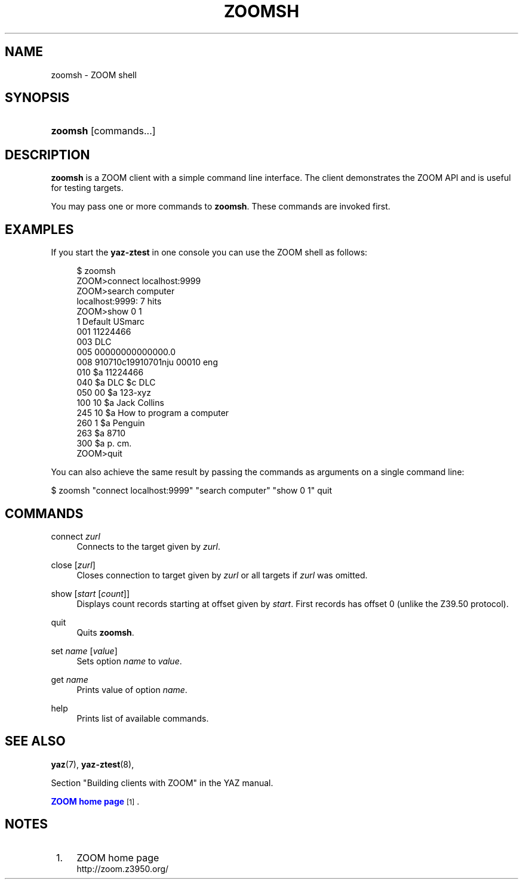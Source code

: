 '\" t
.\"     Title: zoomsh
.\"    Author: [FIXME: author] [see http://docbook.sf.net/el/author]
.\" Generator: DocBook XSL Stylesheets v1.75.1 <http://docbook.sf.net/>
.\"      Date: 12/03/2009
.\"    Manual: [FIXME: manual]
.\"    Source: YAZ 3.0.52
.\"  Language: English
.\"
.TH "ZOOMSH" "1" "12/03/2009" "YAZ 3.0.52" "[FIXME: manual]"
.\" -----------------------------------------------------------------
.\" * set default formatting
.\" -----------------------------------------------------------------
.\" disable hyphenation
.nh
.\" disable justification (adjust text to left margin only)
.ad l
.\" -----------------------------------------------------------------
.\" * MAIN CONTENT STARTS HERE *
.\" -----------------------------------------------------------------
.SH "NAME"
zoomsh \- ZOOM shell
.SH "SYNOPSIS"
.HP \w'\fBzoomsh\fR\ 'u
\fBzoomsh\fR [commands...]
.SH "DESCRIPTION"
.PP

\fBzoomsh\fR
is a ZOOM client with a simple command line interface\&. The client demonstrates the ZOOM API and is useful for testing targets\&.
.PP
You may pass one or more commands to
\fBzoomsh\fR\&. These commands are invoked first\&.
.SH "EXAMPLES"
.PP
If you start the
\fByaz\-ztest\fR
in one console you can use the ZOOM shell as follows:
.sp
.if n \{\
.RS 4
.\}
.nf
$ zoomsh
ZOOM>connect localhost:9999
ZOOM>search computer
localhost:9999: 7 hits
ZOOM>show 0 1
1 Default USmarc
001    11224466 
003 DLC
005 00000000000000\&.0
008 910710c19910701nju           00010 eng  
010    $a    11224466 
040    $a DLC $c DLC
050 00 $a 123\-xyz
100 10 $a Jack Collins
245 10 $a How to program a computer
260 1  $a Penguin
263    $a 8710
300    $a p\&. cm\&.
ZOOM>quit

    
.fi
.if n \{\
.RE
.\}
.PP
You can also achieve the same result by passing the commands as arguments on a single command line:
.PP

$ zoomsh "connect localhost:9999" "search computer"
"show 0 1" quit
.SH "COMMANDS"
.PP
connect \fIzurl\fR
.RS 4
Connects to the target given by
\fIzurl\fR\&.
.RE
.PP
close [\fIzurl\fR]
.RS 4
Closes connection to target given by
\fIzurl\fR
or all targets if
\fIzurl\fR
was omitted\&.
.RE
.PP
show [\fIstart\fR [\fIcount\fR]]
.RS 4
Displays
count
records starting at offset given by
\fIstart\fR\&. First records has offset 0 (unlike the Z39\&.50 protocol)\&.
.RE
.PP
quit
.RS 4
Quits
\fBzoomsh\fR\&.
.RE
.PP
set \fIname\fR [\fIvalue\fR]
.RS 4
Sets option
\fIname\fR
to
\fIvalue\fR\&.
.RE
.PP
get \fIname\fR
.RS 4
Prints value of option
\fIname\fR\&.
.RE
.PP
help
.RS 4
Prints list of available commands\&.
.RE
.SH "SEE ALSO"
.PP

\fByaz\fR(7),
\fByaz-ztest\fR(8),
.PP
Section "Building clients with ZOOM" in the YAZ manual\&.
.PP

\m[blue]\fBZOOM home page\fR\m[]\&\s-2\u[1]\d\s+2\&.
.SH "NOTES"
.IP " 1." 4
ZOOM home page
.RS 4
\%http://zoom.z3950.org/
.RE
